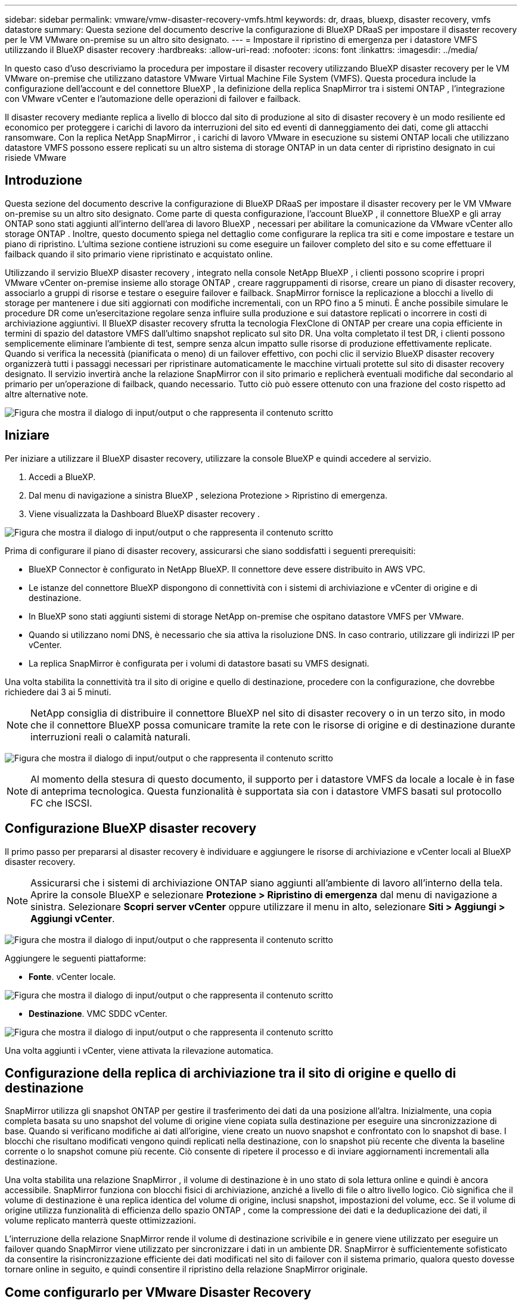 ---
sidebar: sidebar 
permalink: vmware/vmw-disaster-recovery-vmfs.html 
keywords: dr, draas, bluexp, disaster recovery, vmfs datastore 
summary: Questa sezione del documento descrive la configurazione di BlueXP DRaaS per impostare il disaster recovery per le VM VMware on-premise su un altro sito designato. 
---
= Impostare il ripristino di emergenza per i datastore VMFS utilizzando il BlueXP disaster recovery
:hardbreaks:
:allow-uri-read: 
:nofooter: 
:icons: font
:linkattrs: 
:imagesdir: ../media/


[role="lead"]
In questo caso d'uso descriviamo la procedura per impostare il disaster recovery utilizzando BlueXP disaster recovery per le VM VMware on-premise che utilizzano datastore VMware Virtual Machine File System (VMFS).  Questa procedura include la configurazione dell'account e del connettore BlueXP , la definizione della replica SnapMirror tra i sistemi ONTAP , l'integrazione con VMware vCenter e l'automazione delle operazioni di failover e failback.

Il disaster recovery mediante replica a livello di blocco dal sito di produzione al sito di disaster recovery è un modo resiliente ed economico per proteggere i carichi di lavoro da interruzioni del sito ed eventi di danneggiamento dei dati, come gli attacchi ransomware. Con la replica NetApp SnapMirror , i carichi di lavoro VMware in esecuzione su sistemi ONTAP locali che utilizzano datastore VMFS possono essere replicati su un altro sistema di storage ONTAP in un data center di ripristino designato in cui risiede VMware



== Introduzione

Questa sezione del documento descrive la configurazione di BlueXP DRaaS per impostare il disaster recovery per le VM VMware on-premise su un altro sito designato. Come parte di questa configurazione, l'account BlueXP , il connettore BlueXP e gli array ONTAP sono stati aggiunti all'interno dell'area di lavoro BlueXP , necessari per abilitare la comunicazione da VMware vCenter allo storage ONTAP . Inoltre, questo documento spiega nel dettaglio come configurare la replica tra siti e come impostare e testare un piano di ripristino. L'ultima sezione contiene istruzioni su come eseguire un failover completo del sito e su come effettuare il failback quando il sito primario viene ripristinato e acquistato online.

Utilizzando il servizio BlueXP disaster recovery , integrato nella console NetApp BlueXP , i clienti possono scoprire i propri VMware vCenter on-premise insieme allo storage ONTAP , creare raggruppamenti di risorse, creare un piano di disaster recovery, associarlo a gruppi di risorse e testare o eseguire failover e failback. SnapMirror fornisce la replicazione a blocchi a livello di storage per mantenere i due siti aggiornati con modifiche incrementali, con un RPO fino a 5 minuti. È anche possibile simulare le procedure DR come un'esercitazione regolare senza influire sulla produzione e sui datastore replicati o incorrere in costi di archiviazione aggiuntivi. Il BlueXP disaster recovery sfrutta la tecnologia FlexClone di ONTAP per creare una copia efficiente in termini di spazio del datastore VMFS dall'ultimo snapshot replicato sul sito DR. Una volta completato il test DR, i clienti possono semplicemente eliminare l'ambiente di test, sempre senza alcun impatto sulle risorse di produzione effettivamente replicate. Quando si verifica la necessità (pianificata o meno) di un failover effettivo, con pochi clic il servizio BlueXP disaster recovery organizzerà tutti i passaggi necessari per ripristinare automaticamente le macchine virtuali protette sul sito di disaster recovery designato. Il servizio invertirà anche la relazione SnapMirror con il sito primario e replicherà eventuali modifiche dal secondario al primario per un'operazione di failback, quando necessario. Tutto ciò può essere ottenuto con una frazione del costo rispetto ad altre alternative note.

image:dr-draas-vmfs-030.png["Figura che mostra il dialogo di input/output o che rappresenta il contenuto scritto"]



== Iniziare

Per iniziare a utilizzare il BlueXP disaster recovery, utilizzare la console BlueXP e quindi accedere al servizio.

. Accedi a BlueXP.
. Dal menu di navigazione a sinistra BlueXP , seleziona Protezione > Ripristino di emergenza.
. Viene visualizzata la Dashboard BlueXP disaster recovery .


image:dr-draas-vmfs-001.png["Figura che mostra il dialogo di input/output o che rappresenta il contenuto scritto"]

Prima di configurare il piano di disaster recovery, assicurarsi che siano soddisfatti i seguenti prerequisiti:

* BlueXP Connector è configurato in NetApp BlueXP. Il connettore deve essere distribuito in AWS VPC.
* Le istanze del connettore BlueXP dispongono di connettività con i sistemi di archiviazione e vCenter di origine e di destinazione.
* In BlueXP sono stati aggiunti sistemi di storage NetApp on-premise che ospitano datastore VMFS per VMware.
* Quando si utilizzano nomi DNS, è necessario che sia attiva la risoluzione DNS. In caso contrario, utilizzare gli indirizzi IP per vCenter.
* La replica SnapMirror è configurata per i volumi di datastore basati su VMFS designati.


Una volta stabilita la connettività tra il sito di origine e quello di destinazione, procedere con la configurazione, che dovrebbe richiedere dai 3 ai 5 minuti.


NOTE: NetApp consiglia di distribuire il connettore BlueXP nel sito di disaster recovery o in un terzo sito, in modo che il connettore BlueXP possa comunicare tramite la rete con le risorse di origine e di destinazione durante interruzioni reali o calamità naturali.

image:dr-draas-vmfs-002.png["Figura che mostra il dialogo di input/output o che rappresenta il contenuto scritto"]


NOTE: Al momento della stesura di questo documento, il supporto per i datastore VMFS da locale a locale è in fase di anteprima tecnologica. Questa funzionalità è supportata sia con i datastore VMFS basati sul protocollo FC che ISCSI.



== Configurazione BlueXP disaster recovery

Il primo passo per prepararsi al disaster recovery è individuare e aggiungere le risorse di archiviazione e vCenter locali al BlueXP disaster recovery.


NOTE: Assicurarsi che i sistemi di archiviazione ONTAP siano aggiunti all'ambiente di lavoro all'interno della tela. Aprire la console BlueXP e selezionare *Protezione > Ripristino di emergenza* dal menu di navigazione a sinistra. Selezionare *Scopri server vCenter* oppure utilizzare il menu in alto, selezionare *Siti > Aggiungi > Aggiungi vCenter*.

image:dr-draas-vmfs-003.png["Figura che mostra il dialogo di input/output o che rappresenta il contenuto scritto"]

Aggiungere le seguenti piattaforme:

* *Fonte*. vCenter locale.


image:dr-draas-vmfs-004.png["Figura che mostra il dialogo di input/output o che rappresenta il contenuto scritto"]

* *Destinazione*. VMC SDDC vCenter.


image:dr-draas-vmfs-005.png["Figura che mostra il dialogo di input/output o che rappresenta il contenuto scritto"]

Una volta aggiunti i vCenter, viene attivata la rilevazione automatica.



== Configurazione della replica di archiviazione tra il sito di origine e quello di destinazione

SnapMirror utilizza gli snapshot ONTAP per gestire il trasferimento dei dati da una posizione all'altra. Inizialmente, una copia completa basata su uno snapshot del volume di origine viene copiata sulla destinazione per eseguire una sincronizzazione di base. Quando si verificano modifiche ai dati all'origine, viene creato un nuovo snapshot e confrontato con lo snapshot di base. I blocchi che risultano modificati vengono quindi replicati nella destinazione, con lo snapshot più recente che diventa la baseline corrente o lo snapshot comune più recente. Ciò consente di ripetere il processo e di inviare aggiornamenti incrementali alla destinazione.

Una volta stabilita una relazione SnapMirror , il volume di destinazione è in uno stato di sola lettura online e quindi è ancora accessibile. SnapMirror funziona con blocchi fisici di archiviazione, anziché a livello di file o altro livello logico. Ciò significa che il volume di destinazione è una replica identica del volume di origine, inclusi snapshot, impostazioni del volume, ecc. Se il volume di origine utilizza funzionalità di efficienza dello spazio ONTAP , come la compressione dei dati e la deduplicazione dei dati, il volume replicato manterrà queste ottimizzazioni.

L'interruzione della relazione SnapMirror rende il volume di destinazione scrivibile e in genere viene utilizzato per eseguire un failover quando SnapMirror viene utilizzato per sincronizzare i dati in un ambiente DR. SnapMirror è sufficientemente sofisticato da consentire la risincronizzazione efficiente dei dati modificati nel sito di failover con il sistema primario, qualora questo dovesse tornare online in seguito, e quindi consentire il ripristino della relazione SnapMirror originale.



== Come configurarlo per VMware Disaster Recovery

Il processo per creare una replica SnapMirror rimane lo stesso per qualsiasi applicazione. Il processo può essere manuale o automatizzato. Il modo più semplice è sfruttare BlueXP per configurare la replica SnapMirror , utilizzando un semplice trascinamento del sistema ONTAP di origine nell'ambiente sulla destinazione per avviare la procedura guidata che guida attraverso il resto del processo.

image:dr-draas-vmfs-006.png["Figura che mostra il dialogo di input/output o che rappresenta il contenuto scritto"]

BlueXP DRaaS può anche automatizzare la stessa operazione, a condizione che siano soddisfatti i due criteri seguenti:

* I cluster di origine e di destinazione hanno una relazione peer.
* L'SVM di origine e l'SVM di destinazione hanno una relazione peer.


image:dr-draas-vmfs-007.png["Figura che mostra il dialogo di input/output o che rappresenta il contenuto scritto"]


NOTE: Se la relazione SnapMirror è già configurata per il volume tramite CLI, BlueXP DRaaS rileva la relazione e continua con il resto delle operazioni del flusso di lavoro.


NOTE: Oltre agli approcci sopra descritti, la replica SnapMirror può essere creata anche tramite ONTAP CLI o System Manager. Indipendentemente dall'approccio utilizzato per sincronizzare i dati tramite SnapMirror, BlueXP DRaaS orchestra il flusso di lavoro per operazioni di disaster recovery efficienti e senza interruzioni.



== Cosa può fare per te il BlueXP disaster recovery ?

Dopo aver aggiunto i siti di origine e di destinazione, il BlueXP disaster recovery esegue automaticamente un'analisi approfondita e visualizza le VM insieme ai metadati associati. Il BlueXP disaster recovery rileva automaticamente anche le reti e i gruppi di porte utilizzati dalle VM e li popola.

image:dr-draas-vmfs-008.png["Figura che mostra il dialogo di input/output o che rappresenta il contenuto scritto"]

Dopo aver aggiunto i siti, le VM possono essere raggruppate in gruppi di risorse. I gruppi di risorse BlueXP disaster recovery consentono di raggruppare un set di VM dipendenti in gruppi logici che contengono i relativi ordini di avvio e ritardi di avvio che possono essere eseguiti al momento del ripristino. Per iniziare a creare gruppi di risorse, vai su *Gruppi di risorse* e fai clic su *Crea nuovo gruppo di risorse*.

image:dr-draas-vmfs-009.png["Figura che mostra il dialogo di input/output o che rappresenta il contenuto scritto"]


NOTE: Il gruppo di risorse può essere creato anche durante la creazione di un piano di replica.

L'ordine di avvio delle VM può essere definito o modificato durante la creazione dei gruppi di risorse utilizzando un semplice meccanismo di trascinamento della selezione.

image:dr-draas-vmfs-010.png["Figura che mostra il dialogo di input/output o che rappresenta il contenuto scritto"]

Una volta creati i gruppi di risorse, il passaggio successivo consiste nel creare il progetto di esecuzione o un piano per ripristinare macchine virtuali e applicazioni in caso di disastro. Come indicato nei prerequisiti, la replica SnapMirror può essere configurata in anticipo oppure DRaaS può configurarla utilizzando l'RPO e il conteggio di conservazione specificati durante la creazione del piano di replica.

image:dr-draas-vmfs-011.png["Figura che mostra il dialogo di input/output o che rappresenta il contenuto scritto"]

image:dr-draas-vmfs-012.png["Figura che mostra il dialogo di input/output o che rappresenta il contenuto scritto"]

Configurare il piano di replica selezionando le piattaforme vCenter di origine e di destinazione dal menu a discesa e scegliere i gruppi di risorse da includere nel piano, insieme al raggruppamento delle modalità di ripristino e accensione delle applicazioni e alla mappatura di cluster e reti. Per definire il piano di ripristino, accedere alla scheda *Piano di replica* e fare clic su *Aggiungi piano*.

Per prima cosa, seleziona il vCenter di origine e poi quello di destinazione.

image:dr-draas-vmfs-013.png["Figura che mostra il dialogo di input/output o che rappresenta il contenuto scritto"]

Il passo successivo è selezionare i gruppi di risorse esistenti. Se non è stato creato alcun gruppo di risorse, la procedura guidata aiuta a raggruppare le macchine virtuali richieste (in pratica a creare gruppi di risorse funzionali) in base agli obiettivi di ripristino. Ciò aiuta anche a definire la sequenza operativa di come devono essere ripristinate le macchine virtuali delle applicazioni.

image:dr-draas-vmfs-014.png["Figura che mostra il dialogo di input/output o che rappresenta il contenuto scritto"]


NOTE: Il gruppo di risorse consente di impostare l'ordine di avvio utilizzando la funzionalità di trascinamento della selezione. Può essere utilizzato per modificare facilmente l'ordine in cui le VM verranno accese durante il processo di ripristino.


NOTE: Ogni macchina virtuale all'interno di un gruppo di risorse viene avviata in sequenza in base all'ordine. Vengono avviati in parallelo due gruppi di risorse.

La schermata seguente mostra l'opzione per filtrare macchine virtuali o datastore specifici in base ai requisiti organizzativi se i gruppi di risorse non sono stati creati in precedenza.

image:dr-draas-vmfs-015.png["Figura che mostra il dialogo di input/output o che rappresenta il contenuto scritto"]

Una volta selezionati i gruppi di risorse, creare i mapping di failover. In questo passaggio, specificare come le risorse dall'ambiente di origine vengono mappate alla destinazione. Ciò include risorse di elaborazione e reti virtuali. Personalizzazione IP, pre- e post-script, ritardi di avvio, coerenza delle applicazioni e così via. Per informazioni dettagliate, fare riferimento alink:https://docs.netapp.com/us-en/bluexp-disaster-recovery/use/drplan-create.html#map-source-resources-to-the-target["Creare un piano di replicazione"] .

image:dr-draas-vmfs-016.png["Figura che mostra il dialogo di input/output o che rappresenta il contenuto scritto"]


NOTE: Per impostazione predefinita, vengono utilizzati gli stessi parametri di mappatura sia per le operazioni di test che per quelle di failover. Per applicare mappature diverse per l'ambiente di test, selezionare l'opzione Mappatura test dopo aver deselezionato la casella di controllo come mostrato di seguito:

image:dr-draas-vmfs-017.png["Figura che mostra il dialogo di input/output o che rappresenta il contenuto scritto"]

Una volta completata la mappatura delle risorse, fare clic su Avanti.

image:dr-draas-vmfs-018.png["Figura che mostra il dialogo di input/output o che rappresenta il contenuto scritto"]

Selezionare il tipo di ricorrenza. In parole semplici, seleziona l'opzione Migra (migrazione una tantum tramite failover) o replica continua ricorrente. In questa procedura dettagliata è selezionata l'opzione Replica.

image:dr-draas-vmfs-019.png["Figura che mostra il dialogo di input/output o che rappresenta il contenuto scritto"]

Una volta fatto, rivedi le mappature create e poi fai clic su Aggiungi piano.

image:dr-draas-vmfs-020.png["Figura che mostra il dialogo di input/output o che rappresenta il contenuto scritto"]

image:dr-draas-vmfs-021.png["Figura che mostra il dialogo di input/output o che rappresenta il contenuto scritto"]

Una volta creato il piano di replicazione, è possibile eseguire il failover a seconda dei requisiti selezionando l'opzione failover, l'opzione test-failover o l'opzione migrate. Il BlueXP disaster recovery garantisce che il processo di replicazione venga eseguito secondo il piano ogni 30 minuti. Durante le opzioni di failover e test-failover, è possibile utilizzare la copia Snapshot SnapMirror più recente oppure selezionare una copia Snapshot specifica da una copia Snapshot di un determinato momento (in base ai criteri di conservazione di SnapMirror). L'opzione point-in-time può essere molto utile in caso di un evento di corruzione come un ransomware, in cui le repliche più recenti sono già compromesse o crittografate. Il BlueXP disaster recovery mostra tutti i punti di ripristino disponibili.

image:dr-draas-vmfs-022.png["Figura che mostra il dialogo di input/output o che rappresenta il contenuto scritto"]

Per attivare il failover o il failover di prova con la configurazione specificata nel piano di replica, fare clic su *Failover* o *Failover di prova*.

image:dr-draas-vmfs-023.png["Figura che mostra il dialogo di input/output o che rappresenta il contenuto scritto"]



== Cosa succede durante un'operazione di failover o di test failover?

Durante un'operazione di failover di prova, il BlueXP disaster recovery crea un volume FlexClone sul sistema di archiviazione ONTAP di destinazione utilizzando la copia Snapshot più recente o uno snapshot selezionato del volume di destinazione.


NOTE: Un'operazione di failover di prova crea un volume clonato sul sistema di archiviazione ONTAP di destinazione.


NOTE: L'esecuzione di un'operazione di ripristino di prova non influisce sulla replica SnapMirror .

image:dr-draas-vmfs-024.png["Figura che mostra il dialogo di input/output o che rappresenta il contenuto scritto"]

Durante il processo, il BlueXP disaster recovery non mappa il volume di destinazione originale. Al contrario, crea un nuovo volume FlexClone dallo Snapshot selezionato e un datastore temporaneo che supporta il volume FlexClone viene mappato sugli host ESXi.

image:dr-draas-vmfs-025.png["Figura che mostra il dialogo di input/output o che rappresenta il contenuto scritto"]

image:dr-draas-vmfs-026.png["Figura che mostra il dialogo di input/output o che rappresenta il contenuto scritto"]

Una volta completata l'operazione di failover di prova, è possibile avviare l'operazione di pulizia utilizzando *"Clean Up failover test"*. Durante questa operazione, il BlueXP disaster recovery distrugge il volume FlexClone utilizzato nell'operazione.

In caso di un vero disastro, il BlueXP disaster recovery esegue i seguenti passaggi:

. Interrompe la relazione SnapMirror tra i siti.
. Monta il volume del datastore VMFS dopo la nuova firma per un utilizzo immediato.
. Registrare le VM
. Accendere le VM


image:dr-draas-vmfs-027.png["Figura che mostra il dialogo di input/output o che rappresenta il contenuto scritto"]

Una volta che il sito primario è attivo e funzionante, il BlueXP disaster recovery consente la risincronizzazione inversa per SnapMirror e abilita il failback, che può essere eseguito con un semplice clic.

image:dr-draas-vmfs-028.png["Figura che mostra il dialogo di input/output o che rappresenta il contenuto scritto"]

Se si sceglie l'opzione di migrazione, questa viene considerata un evento di failover pianificato. In questo caso, viene attivato un ulteriore passaggio che consiste nello spegnimento delle macchine virtuali nel sito di origine. Il resto dei passaggi rimane lo stesso dell'evento di failover.

Da BlueXP o dalla CLI ONTAP è possibile monitorare lo stato di integrità della replica per i volumi del datastore appropriati, mentre lo stato di un failover o di un failover di prova può essere monitorato tramite Job Monitoring.

image:dr-draas-vmfs-029.png["Figura che mostra il dialogo di input/output o che rappresenta il contenuto scritto"]

Si tratta di una soluzione potente per gestire un piano di disaster recovery personalizzato e su misura. Il failover può essere eseguito come failover pianificato oppure con un clic su un pulsante quando si verifica un disastro e si decide di attivare il sito DR.

Per saperne di più su questo processo, sentiti libero di seguire il video dettagliato o di utilizzare illink:https://netapp.github.io/bluexp-draas-vmfs-simulator/?frame-0.1["simulatore di soluzioni"] .
